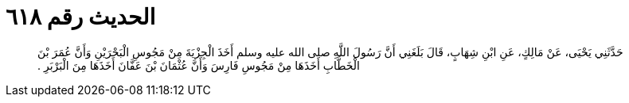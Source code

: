 
= الحديث رقم ٦١٨

[quote.hadith]
حَدَّثَنِي يَحْيَى، عَنْ مَالِكٍ، عَنِ ابْنِ شِهَابٍ، قَالَ بَلَغَنِي أَنَّ رَسُولَ اللَّهِ صلى الله عليه وسلم أَخَذَ الْجِزْيَةَ مِنْ مَجُوسِ الْبَحْرَيْنِ وَأَنَّ عُمَرَ بْنَ الْخَطَّابِ أَخَذَهَا مِنْ مَجُوسِ فَارِسَ وَأَنَّ عُثْمَانَ بْنَ عَفَّانَ أَخَذَهَا مِنَ الْبَرْبَرِ ‏.‏